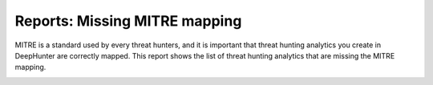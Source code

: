 Reports: Missing MITRE mapping
##############################

MITRE is a standard used by every threat hunters, and it is important that threat hunting analytics you create in DeepHunter are correctly mapped. This report shows the list of threat hunting analytics that are missing the MITRE mapping.

.. image:: ../img/reports_missing_mitre.png
  :alt: Reports missing MITRE mapping
